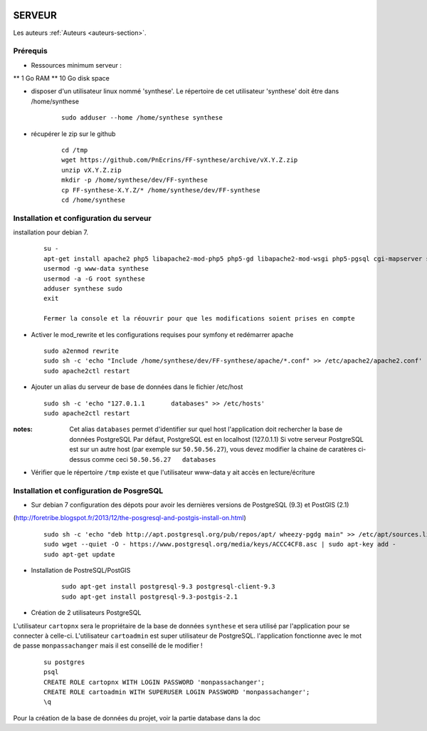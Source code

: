 .. image:: http://geotrek.fr/images/logo-pne.png
    :target: http://www.ecrins-parcnational.fr
    
=======
SERVEUR
=======

Les auteurs  :ref:`Auteurs <auteurs-section>`.


Prérequis
=========

* Ressources minimum serveur :

** 1 Go RAM
** 10 Go disk space

* disposer d'un utilisateur linux nommé 'synthese'. Le répertoire de cet utilisateur 'synthese' doit être dans /home/synthese

    :: 
    
        sudo adduser --home /home/synthese synthese


* récupérer le zip sur le github

    ::
    
        cd /tmp
        wget https://github.com/PnEcrins/FF-synthese/archive/vX.Y.Z.zip
        unzip vX.Y.Z.zip
        mkdir -p /home/synthese/dev/FF-synthese
        cp FF-synthese-X.Y.Z/* /home/synthese/dev/FF-synthese
        cd /home/synthese


Installation et configuration du serveur
========================================

installation pour debian 7.

  ::
  
    su - 
    apt-get install apache2 php5 libapache2-mod-php5 php5-gd libapache2-mod-wsgi php5-pgsql cgi-mapserver sudo gdal-bin
    usermod -g www-data synthese
    usermod -a -G root synthese
    adduser synthese sudo
    exit
    
    Fermer la console et la réouvrir pour que les modifications soient prises en compte
    
* Activer le mod_rewrite et les configurations requises pour symfony et redémarrer apache

  ::  
        
        sudo a2enmod rewrite
        sudo sh -c 'echo "Include /home/synthese/dev/FF-synthese/apache/*.conf" >> /etc/apache2/apache2.conf'
        sudo apache2ctl restart

* Ajouter un alias du serveur de base de données dans le fichier /etc/host

  ::  
        
        sudo sh -c 'echo "127.0.1.1       databases" >> /etc/hosts'
        sudo apache2ctl restart

:notes:

    Cet alias ``databases`` permet d'identifier sur quel host l'application doit rechercher la base de données PostgreSQL
    Par défaut, PostgreSQL est en localhost (127.0.1.1)
    Si votre serveur PostgreSQL est sur un autre host (par exemple sur ``50.50.56.27``), vous devez modifier la chaine de caratères ci-dessus comme ceci ``50.50.56.27   databases``
    
* Vérifier que le répertoire ``/tmp`` existe et que l'utilisateur www-data y ait accès en lecture/écriture

Installation et configuration de PosgreSQL
==========================================

* Sur debian 7 configuration des dépots pour avoir les dernières versions de PostgreSQL (9.3) et PostGIS (2.1)
(http://foretribe.blogspot.fr/2013/12/the-posgresql-and-postgis-install-on.html)

  ::  
  
        sudo sh -c 'echo "deb http://apt.postgresql.org/pub/repos/apt/ wheezy-pgdg main" >> /etc/apt/sources.list'
        sudo wget --quiet -O - https://www.postgresql.org/media/keys/ACCC4CF8.asc | sudo apt-key add -
        sudo apt-get update

* Installation de PostreSQL/PostGIS 

    ::
    
        sudo apt-get install postgresql-9.3 postgresql-client-9.3
        sudo apt-get install postgresql-9.3-postgis-2.1
        

* Création de 2 utilisateurs PostgreSQL

L'utilisateur ``cartopnx`` sera le propriétaire de la base de données ``synthese`` et sera utilisé par l'application pour se connecter à celle-ci.
L'utilisateur ``cartoadmin`` est super utilisateur de PostgreSQL.
l'application fonctionne avec le mot de passe ``monpassachanger`` mais il est conseillé de le modifier !

    ::
    
        su postgres
        psql
        CREATE ROLE cartopnx WITH LOGIN PASSWORD 'monpassachanger';
        CREATE ROLE cartoadmin WITH SUPERUSER LOGIN PASSWORD 'monpassachanger';
        \q
        
Pour la création de la base de données du projet, voir la partie database dans la doc
        
